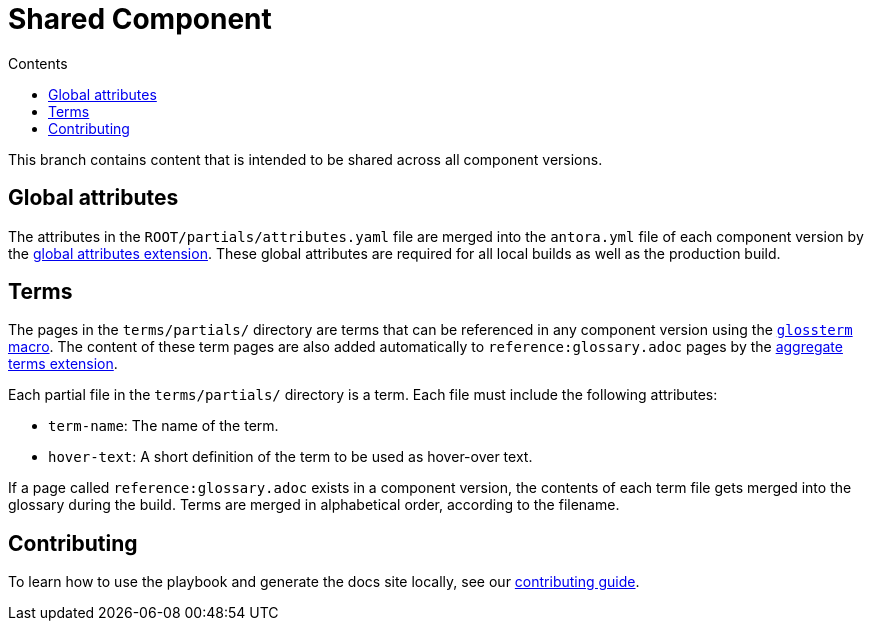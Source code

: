 = Shared Component
:url-docs: https://docs.redpanda.com
:url-org: https://github.com/redpanda-data
:url-ui: {url-org}/docs-ui
:url-extensions: {url-org}/docs-extensions-and-macros
:hide-uri-scheme:
:url-contributing: {url-org}/docs-site/blob/main/meta-docs/CONTRIBUTING.adoc
:url-netlify: https://netlify.com
:url-netlify-docs: https://docs.netlify.com
:url-antora-docs: https://docs.antora.org
:url-redoc: https://github.com/Redocly/redoc
:idprefix:
:idseparator: -
ifdef::env-github[]
:important-caption: :exclamation:
:note-caption: :paperclip:
endif::[]
:toc:
:toc-title: Contents

toc::[]

This branch contains content that is intended to be shared across all component versions.

== Global attributes

The attributes in the `ROOT/partials/attributes.yaml` file are merged into the `antora.yml` file of each component version by the {url-extensions}[global attributes extension]. These global attributes are required for all local builds as well as the production build.

== Terms

The pages in the `terms/partials/` directory are terms that can be referenced in any component version using the {url-extensions}[`glossterm` macro]. The content of these term pages are also added automatically to `reference:glossary.adoc` pages by the {url-extensions}[aggregate terms extension].

Each partial file in the `terms/partials/` directory is a term. Each file must include the following attributes:

- `term-name`: The name of the term.
- `hover-text`: A short definition of the term to be used as hover-over text.

If a page called `reference:glossary.adoc` exists in a component version, the contents of each term file gets merged into the glossary during the build. Terms are merged in alphabetical order, according to the filename.

== Contributing

To learn how to use the playbook and generate the docs site locally, see our link:{url-contributing}[contributing guide].